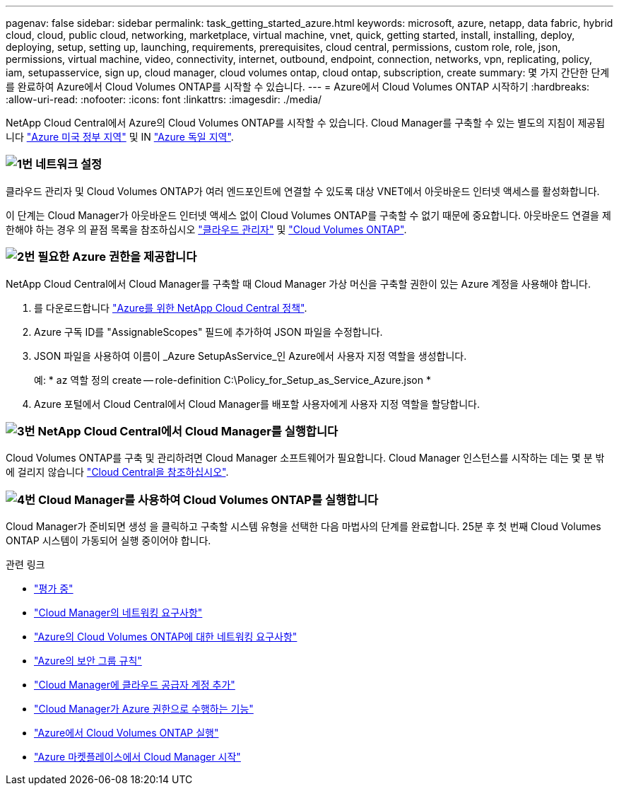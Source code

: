 ---
pagenav: false 
sidebar: sidebar 
permalink: task_getting_started_azure.html 
keywords: microsoft, azure, netapp, data fabric, hybrid cloud, cloud, public cloud, networking, marketplace, virtual machine, vnet, quick, getting started, install, installing, deploy, deploying, setup, setting up, launching, requirements, prerequisites, cloud central, permissions, custom role, role, json, permissions, virtual machine, video, connectivity, internet, outbound, endpoint, connection, networks, vpn, replicating, policy, iam, setupasservice, sign up, cloud manager, cloud volumes ontap, cloud ontap, subscription, create 
summary: 몇 가지 간단한 단계를 완료하여 Azure에서 Cloud Volumes ONTAP를 시작할 수 있습니다. 
---
= Azure에서 Cloud Volumes ONTAP 시작하기
:hardbreaks:
:allow-uri-read: 
:nofooter: 
:icons: font
:linkattrs: 
:imagesdir: ./media/


[role="lead"]
NetApp Cloud Central에서 Azure의 Cloud Volumes ONTAP를 시작할 수 있습니다. Cloud Manager를 구축할 수 있는 별도의 지침이 제공됩니다 link:task_installing_azure_gov.html["Azure 미국 정부 지역"] 및 IN link:task_installing_azure_germany.html["Azure 독일 지역"].



=== image:number1.png["1번"] 네트워크 설정

[role="quick-margin-para"]
클라우드 관리자 및 Cloud Volumes ONTAP가 여러 엔드포인트에 연결할 수 있도록 대상 VNET에서 아웃바운드 인터넷 액세스를 활성화합니다.

[role="quick-margin-para"]
이 단계는 Cloud Manager가 아웃바운드 인터넷 액세스 없이 Cloud Volumes ONTAP를 구축할 수 없기 때문에 중요합니다. 아웃바운드 연결을 제한해야 하는 경우 의 끝점 목록을 참조하십시오 link:reference_networking_cloud_manager.html#outbound-internet-access["클라우드 관리자"] 및 link:reference_networking_azure.html["Cloud Volumes ONTAP"].



=== image:number2.png["2번"] 필요한 Azure 권한을 제공합니다

[role="quick-margin-para"]
NetApp Cloud Central에서 Cloud Manager를 구축할 때 Cloud Manager 가상 머신을 구축할 권한이 있는 Azure 계정을 사용해야 합니다.

[role="quick-margin-list"]
. 를 다운로드합니다 https://mysupport.netapp.com/cloudontap/iampolicies["Azure를 위한 NetApp Cloud Central 정책"^].
. Azure 구독 ID를 "AssignableScopes" 필드에 추가하여 JSON 파일을 수정합니다.
. JSON 파일을 사용하여 이름이 _Azure SetupAsService_인 Azure에서 사용자 지정 역할을 생성합니다.
+
예: * az 역할 정의 create -- role-definition C:\Policy_for_Setup_as_Service_Azure.json *

. Azure 포털에서 Cloud Central에서 Cloud Manager를 배포할 사용자에게 사용자 지정 역할을 할당합니다.




=== image:number3.png["3번"] NetApp Cloud Central에서 Cloud Manager를 실행합니다

[role="quick-margin-para"]
Cloud Volumes ONTAP를 구축 및 관리하려면 Cloud Manager 소프트웨어가 필요합니다. Cloud Manager 인스턴스를 시작하는 데는 몇 분 밖에 걸리지 않습니다 https://cloud.netapp.com["Cloud Central을 참조하십시오"^].



=== image:number4.png["4번"] Cloud Manager를 사용하여 Cloud Volumes ONTAP를 실행합니다

[role="quick-margin-para"]
Cloud Manager가 준비되면 생성 을 클릭하고 구축할 시스템 유형을 선택한 다음 마법사의 단계를 완료합니다. 25분 후 첫 번째 Cloud Volumes ONTAP 시스템이 가동되어 실행 중이어야 합니다.

.관련 링크
* link:concept_evaluating.html["평가 중"]
* link:reference_networking_cloud_manager.html["Cloud Manager의 네트워킹 요구사항"]
* link:reference_networking_azure.html["Azure의 Cloud Volumes ONTAP에 대한 네트워킹 요구사항"]
* link:reference_security_groups_azure.html["Azure의 보안 그룹 규칙"]
* link:task_adding_cloud_accounts.html["Cloud Manager에 클라우드 공급자 계정 추가"]
* link:reference_permissions.html#what-cloud-manager-does-with-azure-permissions["Cloud Manager가 Azure 권한으로 수행하는 기능"]
* link:task_deploying_otc_azure.html["Azure에서 Cloud Volumes ONTAP 실행"]
* link:task_launching_azure_mktp.html["Azure 마켓플레이스에서 Cloud Manager 시작"]

